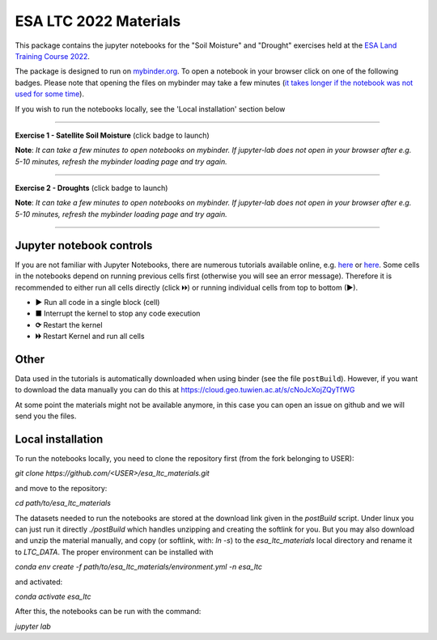 **********************
ESA LTC 2022 Materials
**********************


This package contains the jupyter notebooks for the "Soil Moisture" and "Drought" exercises held at the `ESA Land Training Course 2022 <https://landtraining2022.esa.int/>`_.

The package is designed to run on `mybinder.org <https://mybinder.org/>`_. To open a notebook in your browser click on one of the following badges. Please note that opening the files on mybinder may take a few minutes (`it takes longer if the notebook was not used for some time <https://mybinder.readthedocs.io/en/latest/about/user-guidelines.html#performance-and-speed>`_).

If you wish to run the notebooks locally, see the 'Local installation' section below

------------

**Exercise 1 - Satellite Soil Moisture** (click badge to launch)

.. image:: https://mybinder.org/badge_logo.svg
 :target: https://mybinder.org/v2/gh/pstradio/esa_ltc_materials/ltc_2023?labpath=lecture1_soil_moisture.ipynb

**Note**: *It can take a few minutes to open notebooks on mybinder. If jupyter-lab does not open in your browser after e.g. 5-10 minutes, refresh the mybinder loading page and try again.*

------------

**Exercise 2 - Droughts** (click badge to launch)
 
.. image:: https://mybinder.org/badge_logo.svg
 :target: https://mybinder.org/v2/gh/pstradio/esa_ltc_materials/ltc_2023?labpath=lecture2_droughts.ipynb
 
**Note**: *It can take a few minutes to open notebooks on mybinder. If jupyter-lab does not open in your browser after e.g. 5-10 minutes, refresh the mybinder loading page and try again.*

------------

Jupyter notebook controls
-------------------------
If you are not familiar with Jupyter Notebooks, there are numerous tutorials available online, e.g. `here <https://www.dataquest.io/blog/jupyter-notebook-tutorial/>`_ or `here <https://jupyter-tutorial.readthedocs.io/en/latest/first-steps/create-notebook.html>`_. Some cells in the notebooks depend on running previous cells first (otherwise you will see an error message). Therefore it is recommended to either run all cells directly (click 🞂🞂) or running individual cells from top to bottom (►).

- **►** Run all code in a single block (cell)
- **■** Interrupt the kernel to stop any code execution
- **⟳** Restart the kernel
- **🞂🞂** Restart Kernel and run all cells

Other
-----
Data used in the tutorials is automatically downloaded when using binder (see the file ``postBuild``). However, if you want to download the data manually you can do this at https://cloud.geo.tuwien.ac.at/s/cNoJcXojZQyTfWG

At some point the materials might not be available anymore, in this case you can open an issue on github and we will send you the files.

Local installation
------------------
To run the notebooks locally, you need to clone the repository first (from the fork belonging to USER):

`git clone https://github.com/<USER>/esa_ltc_materials.git`

and move to the repository:

`cd path/to/esa_ltc_materials`

The datasets needed to run the notebooks are stored at the download link given in the `postBuild` script. Under linux you can just run it directly `./postBuild` which handles unzipping and creating the softlink for you. But you may also download and unzip the material manually, and copy (or softlink, with: `ln -s`) to the `esa_ltc_materials` local directory and rename it to `LTC_DATA`. The proper environment can be installed with 

`conda env create -f path/to/esa_ltc_materials/environment.yml -n esa_ltc` 

and activated: 

`conda activate esa_ltc`

After this, the notebooks can be run with the command: 

`jupyter lab`
